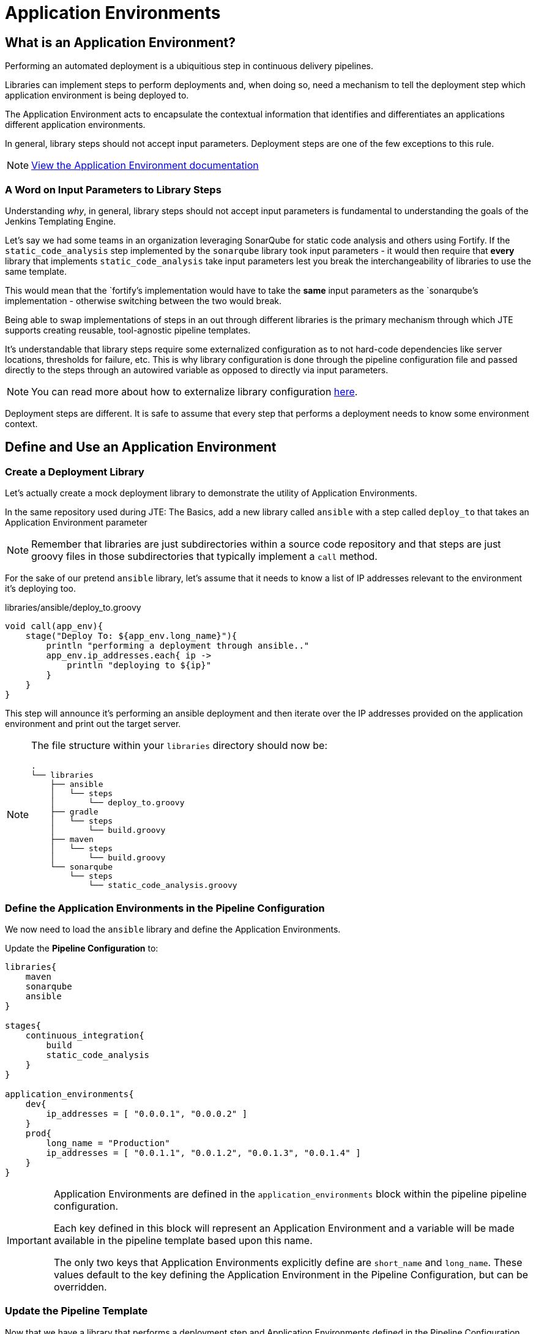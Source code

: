 = Application Environments

== What is an Application Environment?

Performing an automated deployment is a ubiquitious step in continuous delivery pipelines.

Libraries can implement steps to perform deployments and, when doing so, need a mechanism to tell the deployment step which application environment is being deployed to.

The Application Environment acts to encapsulate the contextual information that identifies and differentiates an applications different application environments.

In general, library steps should not accept input parameters. Deployment steps are one of the few exceptions to this rule.

[NOTE]
====
xref:jte:primitives:application_environments.adoc[View the Application Environment documentation]
====

=== A Word on Input Parameters to Library Steps

Understanding _why_, in general, library steps should not accept input parameters is fundamental to understanding the goals of the Jenkins Templating Engine.

Let's say we had some teams in an organization leveraging SonarQube for static code analysis and others using Fortify. If the `static_code_analysis` step implemented by the `sonarqube` library took input parameters - it would then require that *every* library that implements `static_code_analysis` take input parameters lest you break the interchangeability of libraries to use the same template.

This would mean that the `fortify`'s implementation would have to take the *same* input parameters as the `sonarqube`'s implementation - otherwise switching between the two would break.

Being able to swap implementations of steps in an out through different libraries is the primary mechanism through which JTE supports creating reusable, tool-agnostic pipeline templates.

It's understandable that library steps require some externalized configuration as to not hard-code dependencies like server locations, thresholds for failure, etc. This is why library configuration is done through the pipeline configuration file and passed directly to the steps through an autowired variable as opposed to directly via input parameters.

[NOTE]
====
You can read more about how to externalize library configuration xref:1.7.1:jte:library-development:externalizing_config.adoc[here].
====

Deployment steps are different. It is safe to assume that every step that performs a deployment needs to know some environment context.

== Define and Use an Application Environment

=== Create a Deployment Library

Let's actually create a mock deployment library to demonstrate the utility of Application Environments.

In the same repository used during JTE: The Basics, add a new library called `ansible` with a step called `deploy_to` that takes an Application Environment parameter

[NOTE]
====
Remember that libraries are just subdirectories within a source code repository and that steps are just groovy files in those subdirectories that typically implement a `call` method.
====

For the sake of our pretend `ansible` library, let's assume that it needs to know a list of IP addresses relevant to the environment it's deploying too.

.libraries/ansible/deploy_to.groovy
[source,groovy]
----
void call(app_env){
    stage("Deploy To: ${app_env.long_name}"){
        println "performing a deployment through ansible.."
        app_env.ip_addresses.each{ ip ->
            println "deploying to ${ip}"
        }
    }
}
----

This step will announce it's performing an ansible deployment and then iterate over the IP addresses provided on the application environment and print out the target server.

[NOTE]
====
The file structure within your `libraries` directory should now be:

[source,]
----
.
└── libraries
    ├── ansible
    │   └── steps
    │       └── deploy_to.groovy
    ├── gradle
    │   └── steps
    │       └── build.groovy
    ├── maven
    │   └── steps
    │       └── build.groovy
    └── sonarqube
        └── steps
            └── static_code_analysis.groovy
----

====

=== Define the Application Environments in the Pipeline Configuration

We now need to load the `ansible` library and define the Application Environments.

Update the *Pipeline Configuration* to:

[source,groovy]
----
libraries{
    maven
    sonarqube
    ansible
}

stages{
    continuous_integration{
        build
        static_code_analysis
    }
}

application_environments{
    dev{
        ip_addresses = [ "0.0.0.1", "0.0.0.2" ]
    }
    prod{
        long_name = "Production" 
        ip_addresses = [ "0.0.1.1", "0.0.1.2", "0.0.1.3", "0.0.1.4" ]
    }
}
----

[IMPORTANT]
====
Application Environments are defined in the `application_environments` block within the pipeline pipeline configuration.

Each key defined in this block will represent an Application Environment and a variable will be made available in the pipeline template based upon this name.

The only two keys that Application Environments explicitly define are `short_name` and `long_name`. These values default to the key defining the Application Environment in the Pipeline Configuration, but can be overridden.
====

=== Update the Pipeline Template

Now that we have a library that performs a deployment step and Application Environments defined in the Pipeline Configuration, let's update the Pipeline Template to pull it all together.

Update the *Pipeline Template* to:

[source,groovy]
----
continuous_integration() 
deploy_to dev 
deploy_to prod 
----

[NOTE]
====
These variables `dev` and `prod` come directly from the Applications Environments we just defined in the Pipeline Configuration.
====

=== Run the Pipeline

From the Pipeline job's main page, click `Build Now` in the lefthand navigation menu.

When viewing the build logs, you should see output similar to:

[source,text]
----
[Pipeline] node
Running on Jenkins in /var/jenkins_home/workspace/single-job
[Pipeline] {
[Pipeline] writeFile
[Pipeline] archiveArtifacts
Archiving artifacts
[Pipeline] }
[Pipeline] // node
[JTE] [Stage - continuous_integration]
[JTE] [Step - maven/build.call()]
[Pipeline] stage
[Pipeline] { (Maven: Build)
[Pipeline] echo
build from the maven library
[Pipeline] }
[Pipeline] // stage
[JTE] [Step - sonarqube/static_code_analysis.call()]
[Pipeline] stage
[Pipeline] { (SonarQube: Static Code Analysis)
[Pipeline] echo
static code analysis from the sonarqube library
[Pipeline] }
[Pipeline] // stage
[JTE] [Step - ansible/deploy_to.call(ApplicationEnvironment)]
[Pipeline] stage
[Pipeline] { (Deploy To: dev)
[Pipeline] echo
performing a deployment through ansible..
[Pipeline] echo
deploying to 0.0.0.1
[Pipeline] echo
deploying to 0.0.0.2
[Pipeline] }
[Pipeline] // stage
[JTE] [Step - ansible/deploy_to.call(ApplicationEnvironment)]
[Pipeline] stage
[Pipeline] { (Deploy To: Production)
[Pipeline] echo
performing a deployment through ansible..
[Pipeline] echo
deploying to 0.0.1.1
[Pipeline] echo
deploying to 0.0.1.2
[Pipeline] echo
deploying to 0.0.1.3
[Pipeline] echo
deploying to 0.0.1.4
[Pipeline] }
[Pipeline] // stage
[Pipeline] End of Pipeline
Finished: SUCCESS
----

Notice the output was different for the deployment to the `dev` environment vs the deployment to `prod`. This is because different values were stored in each Application Environment and the library was able to use this contextual information and respond accordingly.
